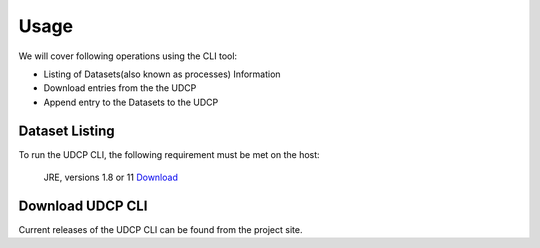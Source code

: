 Usage
========

We will cover following operations using the CLI tool:

* Listing of Datasets(also known as processes) Information
* Download entries from the the UDCP
* Append entry to the Datasets to the UDCP


Dataset Listing
--------------




To run the UDCP CLI, the following requirement must be met on the host:

    JRE, versions 1.8 or 11 `Download <http://www.oracle.com/technetwork/java/javase/downloads/index.html>`_


Download UDCP CLI
-------------------
Current releases of the UDCP CLI can be found from the project site.